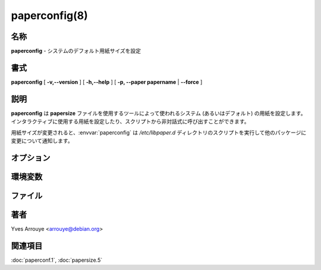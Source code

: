 paperconfig(8)
==================

名称
--------

**paperconfig** - システムのデフォルト用紙サイズを設定

書式
--------

**paperconfig** [ **-v,--version** ] [ **-h,--help** ] [ **-p, --paper papername** | **--force** ]

説明
-----------

**paperconfig** は **papersize** ファイルを使用するツールによって使われるシステム (あるいはデフォルト) の用紙を設定します。インタラクティブに使用する用紙を設定したり、スクリプトから非対話式に呼び出すことができます。

用紙サイズが変更されると、:envvar:`paperconfig` は */etc/libpaper.d* ディレクトリのスクリプトを実行して他のパッケージに変更について通知します。

オプション
-----------

.. option:: -v,--version

   **paperconfig** のバージョンを出力して終了。

.. option:: -h,--help

   使用方法のヘルプを出力して終了。

.. option:: -p, --paper papername

   指定した *papername* を使用する。*papername* が用紙の名前として有効でない場合、エラーメッセージを出力して終了。

.. option:: --force

   用紙が有効であった場合でも強制的にシステムの用紙をインタラクティブに選択する。

環境変数
----------

.. envvar:: PAPERCONF

   使用する用紙サイズが記述されているファイルのフルパス。システム用紙サイズで書き換えられます。

ファイル
----------

.. object:: /etc/papersize

   **PAPERSIZE** 変数が設定されていない場合に使用するシステム全体のデフォルト用紙サイズの名前が書かれたファイル。

.. object:: /etc/libpaper.d

   用紙サイズを変更した後に実行するスクリプトのディレクトリ。このパッケージにはスクリプトは含まれていませんが、他のパッケージに含まれている可能性があります。

著者
------

Yves Arrouye <arrouye@debian.org>


関連項目
--------

:doc:`paperconf.1`,
:doc:`papersize.5`
